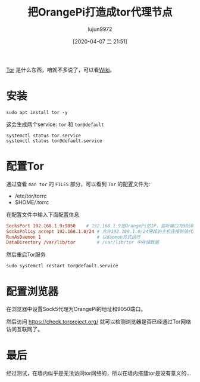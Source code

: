#+TITLE: 把OrangePi打造成tor代理节点
#+AUTHOR: lujun9972
#+TAGS: linux和它的小伙伴
#+DATE: [2020-04-07 二 21:51]
#+LANGUAGE:  zh-CN
#+STARTUP:  inlineimages
#+OPTIONS:  H:6 num:nil toc:t \n:nil ::t |:t ^:nil -:nil f:t *:t <:nil

[[https://www.torproject.org/][Tor]] 是什么东西，咱就不多说了，可以看[[https://en.wikipedia.org/wiki/Tor_(anonymity_network)][Wiki]]。

* 安装
#+begin_src shell :dir /ssh:root@192.168.1.9: :results org
  sudo apt install tor -y
#+end_src

#+RESULTS:
#+begin_src org
Reading package lists... 0%Reading package lists... 100%Reading package lists... Done
Building dependency tree... 0%Building dependency tree... 0%Building dependency tree... 50%Building dependency tree... 50%Building dependency tree... 65%Building dependency tree... 87%Building dependency tree       
Reading state information... 0%Reading state information... 0%Reading state information... Done
Suggested packages:
  mixmaster torbrowser-launcher socat tor-arm apparmor-utils obfs4proxy
Recommended packages:
  tor-geoipdb torsocks
The following NEW packages will be installed:
  tor
0 upgraded, 1 newly installed, 0 to remove and 0 not upgraded.
Need to get 1,223 kB of archives.
After this operation, 4,223 kB of additional disk space will be used.
[33m0% [Working][0m[33m0% [Connecting to mirrors.ustc.edu.cn][0m[33m0% [Connecting to mirrors.ustc.edu.cn][0m[33m0% [Connecting to mirrors.ustc.edu.cn][0m[33m0% [Connecting to mirrors.ustc.edu.cn][0m[33m0% [Connecting to mirrors.ustc.edu.cn][0m[33m0% [Connecting to mirrors.ustc.edu.cn][0m[33m0% [Connecting to mirrors.ustc.edu.cn][0m[33m0% [Connecting to mirrors.ustc.edu.cn][0m[33m0% [Connecting to mirrors.ustc.edu.cn][0m[33m0% [Connecting to mirrors.ustc.edu.cn][0m[33m                                      0% [Waiting for headers][0m                        Get:1 http://mirrors.ustc.edu.cn/ubuntu-ports bionic/universe arm64 tor arm64 0.3.2.10-1 [1,223 kB]
[33m0% [1 tor 0 B/1,223 kB 0%][0m[33m17% [1 tor 254 kB/1,223 kB 21%]                                   39.9 kB/s 24s[0m[33m48% [1 tor 736 kB/1,223 kB 60%]                                   39.9 kB/s 12s[0m[33m65% [1 tor 995 kB/1,223 kB 81%]                                    39.9 kB/s 5s[0m[33m100% [Working]                                                     39.9 kB/s 0s[0m                                                                               Fetched 1,223 kB in 8s (163 kB/s)
Selecting previously unselected package tor.
(Reading database ... (Reading database ... 5%(Reading database ... 10%(Reading database ... 15%(Reading database ... 20%(Reading database ... 25%(Reading database ... 30%(Reading database ... 35%(Reading database ... 40%(Reading database ... 45%(Reading database ... 50%(Reading database ... 55%(Reading database ... 60%(Reading database ... 65%(Reading database ... 70%(Reading database ... 75%(Reading database ... 80%(Reading database ... 85%(Reading database ... 90%(Reading database ... 95%(Reading database ... 100%(Reading database ... 59883 files and directories currently installed.)
Preparing to unpack .../tor_0.3.2.10-1_arm64.deb ...
Unpacking tor (0.3.2.10-1) ...
Setting up tor (0.3.2.10-1) ...
Something or somebody made /var/lib/tor disappear.
Creating one for you again.
Something or somebody made /var/log/tor disappear.
Creating one for you again.
Created symlink /etc/systemd/system/multi-user.target.wants/tor.service → /lib/systemd/system/tor.service.
Processing triggers for man-db (2.8.3-2ubuntu0.1) ...
Processing triggers for systemd (237-3ubuntu10.39) ...
#+end_src

这会生成两个service: =tor= 和 =tor@default=
#+begin_src shell :dir /ssh:root@192.168.1.9: :results org
  systemctl status tor.service
  systemctl status tor@default.service
#+end_src

#+RESULTS:
#+begin_src org
● tor.service - Anonymizing overlay network for TCP (multi-instance-master)
   Loaded: loaded (/lib/systemd/system/tor.service; enabled; vendor preset: enabled)
   Active: active (exited) since Tue 2020-04-07 21:58:27 HKT; 30min ago
 Main PID: 11923 (code=exited, status=0/SUCCESS)
    Tasks: 0 (limit: 1027)
   CGroup: /system.slice/tor.service

Apr 07 21:58:27 orangepipc2 systemd[1]: Starting Anonymizing overlay network…...
Apr 07 21:58:27 orangepipc2 systemd[1]: Started Anonymizing overlay network …r).
Hint: Some lines were ellipsized, use -l to show in full.
● tor@default.service - Anonymizing overlay network for TCP
   Loaded: loaded (/lib/systemd/system/tor@default.service; enabled-runtime; vendor preset: enabled)
   Active: active (running) since Tue 2020-04-07 21:58:29 HKT; 30min ago
 Main PID: 11976 (tor)
    Tasks: 1 (limit: 1027)
   CGroup: /system.slice/system-tor.slice/tor@default.service
           └─11976 /usr/bin/tor --defaults-torrc /usr/share/tor/tor-service-d… 0
#+end_src

* 配置Tor
通过查看 =man tor= 的 =FILES= 部分，可以看到 =Tor= 的配置文件为:
+ /etc/tor/torrc
+ $HOME/.torrc
  
在配置文件中输入下面配置信息
#+begin_src conf
  SocksPort 192.168.1.9:9050    # 192.168.1.9是OrangePi的IP，监听端口为9050
  SocksPolicy accept 192.168.1.0/24 # 允许192.168.1.0/24网段的主机连接到该代理
  RunAsDaemon 1                     # 以daemon方式运行
  DataDirectory /var/lib/tor        # /var/lib/tor 中存储数据
#+end_src

然后重启Tor服务
#+begin_src shell :dir /ssh:root@192.168.1.9: :results org
  sudo systemctl restart tor@default.service
#+end_src

* 配置浏览器
在浏览器中设置Sock5代理为OrangePi的地址和9050端口。

然后访问 https://check.torproject.org/ 就可以检测浏览器是否已经通过Tor网络访问互联网了。

* 最后
经过测试，在墙内似乎是无法访问tor网络的，所以在墙内搭建tor是没有意义的...
